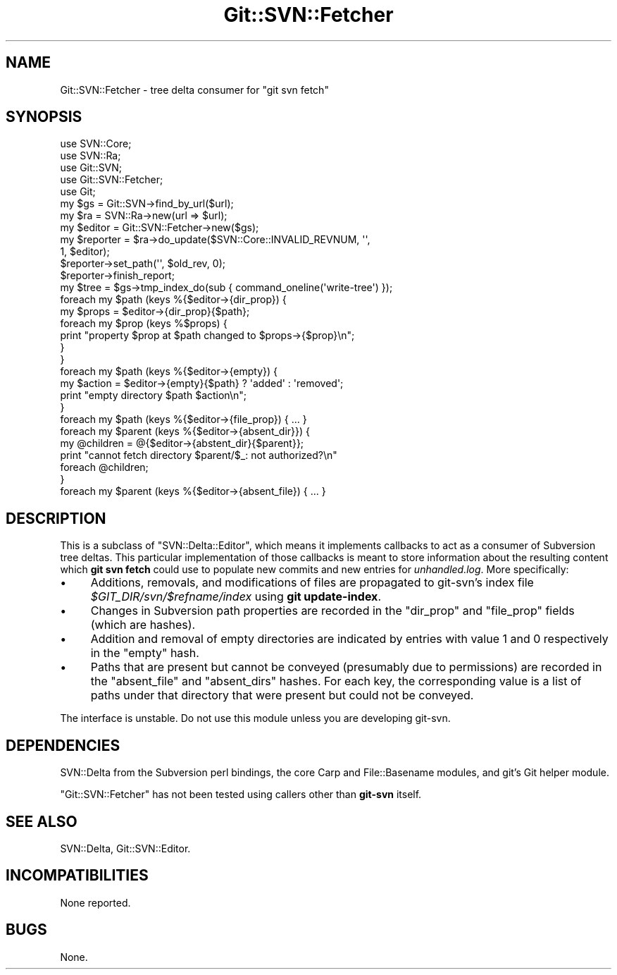 .\" Automatically generated by Pod::Man 2.27 (Pod::Simple 3.28)
.\"
.\" Standard preamble:
.\" ========================================================================
.de Sp \" Vertical space (when we can't use .PP)
.if t .sp .5v
.if n .sp
..
.de Vb \" Begin verbatim text
.ft CW
.nf
.ne \\$1
..
.de Ve \" End verbatim text
.ft R
.fi
..
.\" Set up some character translations and predefined strings.  \*(-- will
.\" give an unbreakable dash, \*(PI will give pi, \*(L" will give a left
.\" double quote, and \*(R" will give a right double quote.  \*(C+ will
.\" give a nicer C++.  Capital omega is used to do unbreakable dashes and
.\" therefore won't be available.  \*(C` and \*(C' expand to `' in nroff,
.\" nothing in troff, for use with C<>.
.tr \(*W-
.ds C+ C\v'-.1v'\h'-1p'\s-2+\h'-1p'+\s0\v'.1v'\h'-1p'
.ie n \{\
.    ds -- \(*W-
.    ds PI pi
.    if (\n(.H=4u)&(1m=24u) .ds -- \(*W\h'-12u'\(*W\h'-12u'-\" diablo 10 pitch
.    if (\n(.H=4u)&(1m=20u) .ds -- \(*W\h'-12u'\(*W\h'-8u'-\"  diablo 12 pitch
.    ds L" ""
.    ds R" ""
.    ds C` ""
.    ds C' ""
'br\}
.el\{\
.    ds -- \|\(em\|
.    ds PI \(*p
.    ds L" ``
.    ds R" ''
.    ds C`
.    ds C'
'br\}
.\"
.\" Escape single quotes in literal strings from groff's Unicode transform.
.ie \n(.g .ds Aq \(aq
.el       .ds Aq '
.\"
.\" If the F register is turned on, we'll generate index entries on stderr for
.\" titles (.TH), headers (.SH), subsections (.SS), items (.Ip), and index
.\" entries marked with X<> in POD.  Of course, you'll have to process the
.\" output yourself in some meaningful fashion.
.\"
.\" Avoid warning from groff about undefined register 'F'.
.de IX
..
.nr rF 0
.if \n(.g .if rF .nr rF 1
.if (\n(rF:(\n(.g==0)) \{
.    if \nF \{
.        de IX
.        tm Index:\\$1\t\\n%\t"\\$2"
..
.        if !\nF==2 \{
.            nr % 0
.            nr F 2
.        \}
.    \}
.\}
.rr rF
.\" ========================================================================
.\"
.IX Title "Git::SVN::Fetcher 3"
.TH Git::SVN::Fetcher 3 "2017-07-12" "perl v5.18.2" "User Contributed Perl Documentation"
.\" For nroff, turn off justification.  Always turn off hyphenation; it makes
.\" way too many mistakes in technical documents.
.if n .ad l
.nh
.SH "NAME"
Git::SVN::Fetcher \- tree delta consumer for "git svn fetch"
.SH "SYNOPSIS"
.IX Header "SYNOPSIS"
.Vb 5
\&    use SVN::Core;
\&    use SVN::Ra;
\&    use Git::SVN;
\&    use Git::SVN::Fetcher;
\&    use Git;
\&
\&    my $gs = Git::SVN\->find_by_url($url);
\&    my $ra = SVN::Ra\->new(url => $url);
\&    my $editor = Git::SVN::Fetcher\->new($gs);
\&    my $reporter = $ra\->do_update($SVN::Core::INVALID_REVNUM, \*(Aq\*(Aq,
\&                                  1, $editor);
\&    $reporter\->set_path(\*(Aq\*(Aq, $old_rev, 0);
\&    $reporter\->finish_report;
\&    my $tree = $gs\->tmp_index_do(sub { command_oneline(\*(Aqwrite\-tree\*(Aq) });
\&
\&    foreach my $path (keys %{$editor\->{dir_prop}) {
\&        my $props = $editor\->{dir_prop}{$path};
\&        foreach my $prop (keys %$props) {
\&            print "property $prop at $path changed to $props\->{$prop}\en";
\&        }
\&    }
\&    foreach my $path (keys %{$editor\->{empty}) {
\&        my $action = $editor\->{empty}{$path} ? \*(Aqadded\*(Aq : \*(Aqremoved\*(Aq;
\&        print "empty directory $path $action\en";
\&    }
\&    foreach my $path (keys %{$editor\->{file_prop}) { ... }
\&    foreach my $parent (keys %{$editor\->{absent_dir}}) {
\&        my @children = @{$editor\->{abstent_dir}{$parent}};
\&        print "cannot fetch directory $parent/$_: not authorized?\en"
\&            foreach @children;
\&    }
\&    foreach my $parent (keys %{$editor\->{absent_file}) { ... }
.Ve
.SH "DESCRIPTION"
.IX Header "DESCRIPTION"
This is a subclass of \f(CW\*(C`SVN::Delta::Editor\*(C'\fR, which means it implements
callbacks to act as a consumer of Subversion tree deltas.  This
particular implementation of those callbacks is meant to store
information about the resulting content which \fBgit svn fetch\fR could
use to populate new commits and new entries for \fIunhandled.log\fR.
More specifically:
.IP "\(bu" 4
Additions, removals, and modifications of files are propagated
to git-svn's index file \fI\f(CI$GIT_DIR\fI/svn/$refname/index\fR using
\&\fBgit update-index\fR.
.IP "\(bu" 4
Changes in Subversion path properties are recorded in the
\&\f(CW\*(C`dir_prop\*(C'\fR and \f(CW\*(C`file_prop\*(C'\fR fields (which are hashes).
.IP "\(bu" 4
Addition and removal of empty directories are indicated by
entries with value 1 and 0 respectively in the \f(CW\*(C`empty\*(C'\fR hash.
.IP "\(bu" 4
Paths that are present but cannot be conveyed (presumably due
to permissions) are recorded in the \f(CW\*(C`absent_file\*(C'\fR and
\&\f(CW\*(C`absent_dirs\*(C'\fR hashes.  For each key, the corresponding value is
a list of paths under that directory that were present but
could not be conveyed.
.PP
The interface is unstable.  Do not use this module unless you are
developing git-svn.
.SH "DEPENDENCIES"
.IX Header "DEPENDENCIES"
SVN::Delta from the Subversion perl bindings,
the core Carp and File::Basename modules,
and git's Git helper module.
.PP
\&\f(CW\*(C`Git::SVN::Fetcher\*(C'\fR has not been tested using callers other than
\&\fBgit-svn\fR itself.
.SH "SEE ALSO"
.IX Header "SEE ALSO"
SVN::Delta,
Git::SVN::Editor.
.SH "INCOMPATIBILITIES"
.IX Header "INCOMPATIBILITIES"
None reported.
.SH "BUGS"
.IX Header "BUGS"
None.
